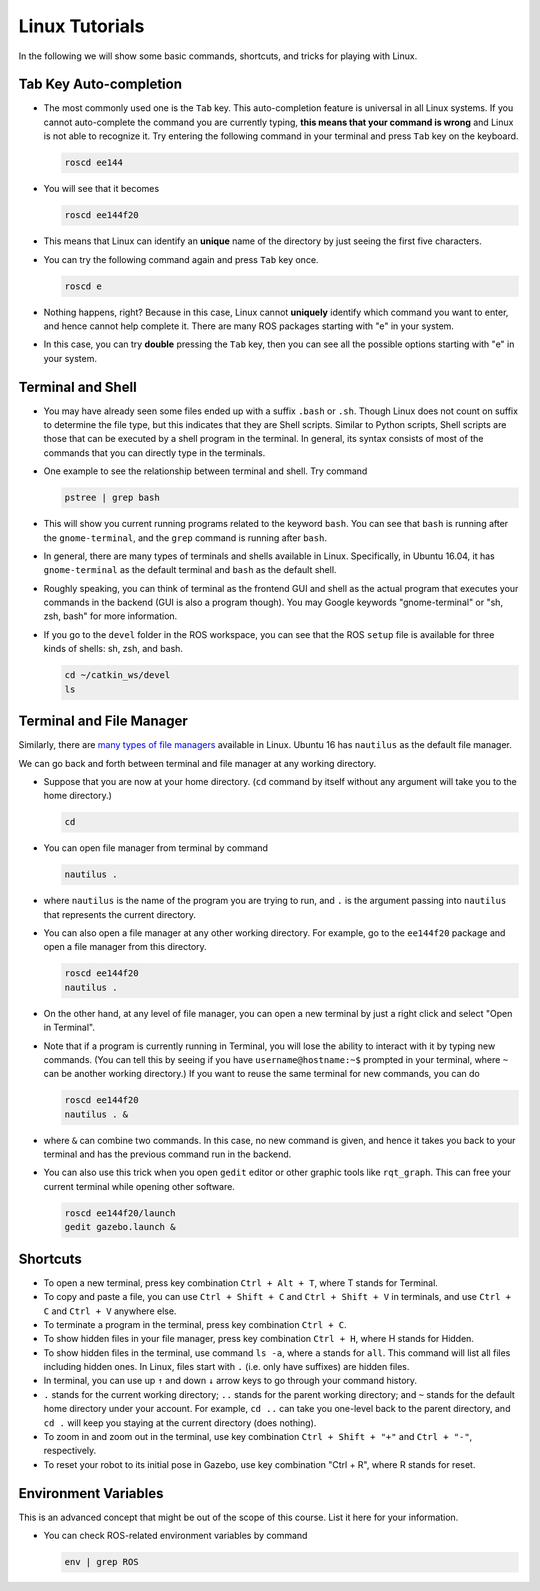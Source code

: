 Linux Tutorials
===============

In the following we will show some basic commands, shortcuts, and tricks for playing with Linux.

Tab Key Auto-completion
-----------------------

- The most commonly used one is the ``Tab`` key. 
  This auto-completion feature is universal in all Linux systems.
  If you cannot auto-complete the command you are currently typing, 
  **this means that your command is wrong** and Linux is not able to recognize it.
  Try entering the following command in your terminal and press ``Tab`` key on the keyboard.

  .. code-block:: bash

    roscd ee144

- You will see that it becomes

  .. code-block:: bash

    roscd ee144f20

- This means that Linux can identify an **unique** name of the directory
  by just seeing the first five characters. 

- You can try the following command again and press ``Tab`` key once.

  .. code-block:: bash

    roscd e

- Nothing happens, right? Because in this case, Linux cannot **uniquely** identify 
  which command you want to enter, and hence cannot help complete it.
  There are many ROS packages starting with "e" in your system.
  
- In this case, you can try **double** pressing the ``Tab`` key, 
  then you can see all the possible options starting with "e" in your system.


Terminal and Shell
------------------

- You may have already seen some files ended up with a suffix ``.bash`` or ``.sh``.
  Though Linux does not count on suffix to determine the file type, but this indicates
  that they are Shell scripts. 
  Similar to Python scripts, Shell scripts are those that can be executed by a shell program in the terminal.
  In general, its syntax consists of most of the commands that you can directly type in the terminals.

- One example to see the relationship between terminal and shell. Try command

  .. code-block:: bash

    pstree | grep bash

- This will show you current running programs related to the keyword ``bash``.
  You can see that ``bash`` is running after the ``gnome-terminal``, 
  and the ``grep`` command is running after ``bash``.

- In general, there are many types of terminals and shells available in Linux.
  Specifically, in Ubuntu 16.04, it has ``gnome-terminal`` as the default terminal 
  and ``bash`` as the default shell. 
  
- Roughly speaking, you can think of terminal as the frontend GUI and shell as the actual program 
  that executes your commands in the backend (GUI is also a program though).
  You may Google keywords "gnome-terminal" or "sh, zsh, bash" for more information.

- If you go to the ``devel`` folder in the ROS workspace, 
  you can see that the ROS ``setup`` file is available for three kinds of shells: sh, zsh, and bash.

  .. code-block:: bash

    cd ~/catkin_ws/devel
    ls


Terminal and File Manager
-------------------------

Similarly, there are `many types of file managers 
<https://www.ubuntupit.com/linux-file-manager-reviewed-for-linux-users/>`_ available in Linux. 
Ubuntu 16 has ``nautilus`` as the default file manager. 

We can go back and forth between terminal and file manager at any working directory.

- Suppose that you are now at your home directory. 
  (``cd`` command by itself without any argument will take you to the home directory.)

  .. code-block:: bash

    cd

- You can open file manager from terminal by command

  .. code-block:: bash

    nautilus .

- where ``nautilus`` is the name of the program you are trying to run, 
  and ``.`` is the argument passing into ``nautilus`` that represents the current directory.

- You can also open a file manager at any other working directory. 
  For example, go to the ``ee144f20`` package and open a file manager from this directory.

  .. code-block:: bash

    roscd ee144f20
    nautilus .

- On the other hand, at any level of file manager, you can open a new terminal by just 
  a right click and select "Open in Terminal".

- Note that if a program is currently running in Terminal, 
  you will lose the ability to interact with it by typing new commands.
  (You can tell this by seeing if you have ``username@hostname:~$`` prompted in your terminal,
  where ``~`` can be another working directory.)
  If you want to reuse the same terminal for new commands, you can do

  .. code-block:: bash

    roscd ee144f20
    nautilus . &

- where ``&`` can combine two commands. In this case, no new command is given, 
  and hence it takes you back to your terminal and has the previous command run in the backend.

- You can also use this trick when you open ``gedit`` editor or other graphic tools like ``rqt_graph``.
  This can free your current terminal while opening other software.

  .. code-block:: bash

    roscd ee144f20/launch
    gedit gazebo.launch &


Shortcuts
---------

- To open a new terminal, press key combination ``Ctrl + Alt + T``, where T stands for Terminal.

- To copy and paste a file, you can use ``Ctrl + Shift + C`` and ``Ctrl + Shift + V`` in terminals,
  and use ``Ctrl + C`` and ``Ctrl + V`` anywhere else.

- To terminate a program in the terminal, press key combination ``Ctrl + C``.

- To show hidden files in your file manager, press key combination ``Ctrl + H``, where H stands for Hidden.

- To show hidden files in the terminal, use command ``ls -a``, where ``a`` stands for ``all``.
  This command will list all files including hidden ones. 
  In Linux, files start with ``.`` (i.e. only have suffixes) are hidden files.

- In terminal, you can use up ``↑`` and down ``↓`` arrow keys to go through your command history.

- ``.`` stands for the current working directory; ``..`` stands for the parent working directory;
  and ``~`` stands for the default home directory under your account.
  For example, ``cd ..`` can take you one-level back to the parent directory, 
  and ``cd .`` will keep you staying at the current directory (does nothing).

- To zoom in and zoom out in the terminal, 
  use key combination ``Ctrl + Shift + "+"`` and ``Ctrl + "-"``, respectively.

- To reset your robot to its initial pose in Gazebo, use key combination "Ctrl + R", where R stands for reset.


Environment Variables
---------------------

This is an advanced concept that might be out of the scope of this course. List it here for your information.

- You can check ROS-related environment variables by command

  .. code-block:: bash

    env | grep ROS

